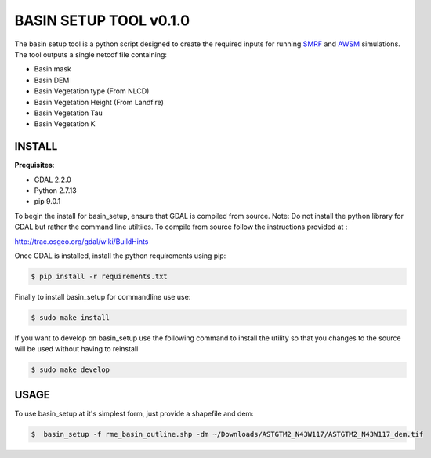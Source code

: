 BASIN SETUP TOOL v0.1.0
=======================
The basin setup tool is a python script designed to create the required inputs for running
SMRF_ and AWSM_ simulations. The tool outputs a single netcdf file containing:

.. _SMRF: https://smrf.readthedocs.io/en/develop/
.. _AWSM: https://github.com/USDA-ARS-NWRC/AWSM


* Basin mask
* Basin DEM
* Basin Vegetation type (From NLCD)
* Basin Vegetation Height (From Landfire)
* Basin Vegetation Tau
* Basin Vegetation K


INSTALL
-------

**Prequisites**:

* GDAL 2.2.0
* Python 2.7.13 
* pip 9.0.1

To begin the install for basin_setup, ensure that GDAL is compiled from source. 
Note: Do not install the python library for GDAL but rather the command line utiltiies.
To compile from source follow the instructions provided at :

http://trac.osgeo.org/gdal/wiki/BuildHints

Once GDAL is installed, install the python requirements using pip:

.. code-block:: bash

	$ pip install -r requirements.txt

Finally to install basin_setup for commandline use use:

.. code-block:: bash

	$ sudo make install

If you want to develop on basin_setup use the following command to install the utility
so that you changes to the source will be used without having to reinstall


.. code-block:: bash

	$ sudo make develop


USAGE
-----
To use basin_setup at it's simplest form, just provide a shapefile and dem:

.. code-block:: bash

	$  basin_setup -f rme_basin_outline.shp -dm ~/Downloads/ASTGTM2_N43W117/ASTGTM2_N43W117_dem.tif


